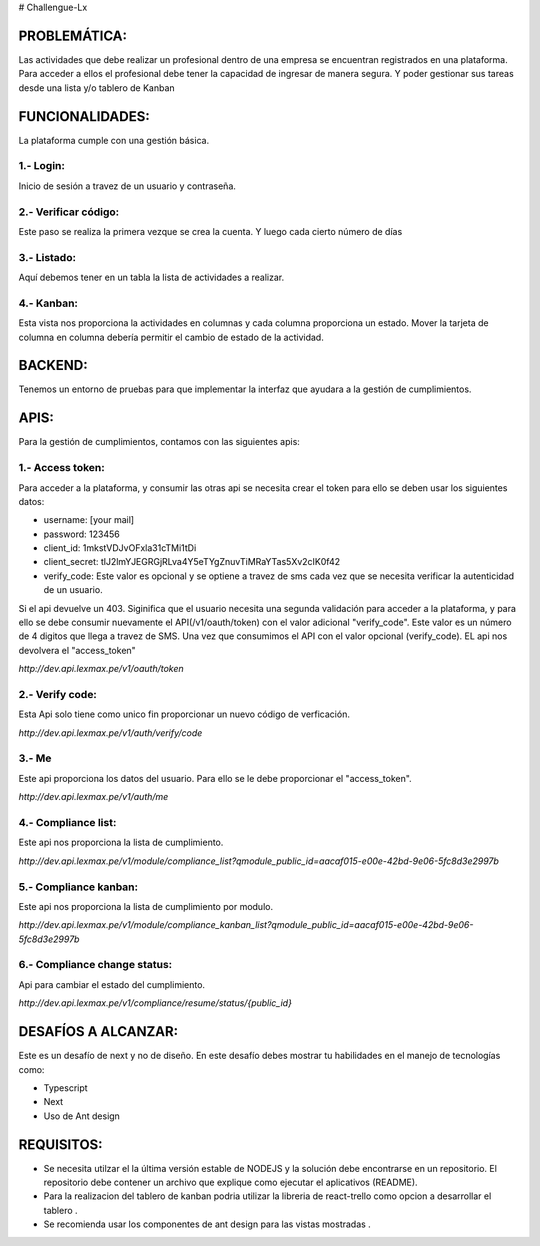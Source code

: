 # Challengue-Lx

PROBLEMÁTICA:
-------------

Las actividades que debe realizar un profesional dentro de una empresa se encuentran registrados en una plataforma.
Para acceder a ellos el profesional debe tener la capacidad de ingresar de manera segura. Y poder gestionar sus tareas desde una lista y/o tablero de Kanban

FUNCIONALIDADES:
---------------

La plataforma cumple con una gestión básica.

1.- Login:
^^^^^^^^^^

Inicio de sesión a travez de un usuario y contraseña.

.. image:: assets/views/01_login.png
  :width: 100%

2.- Verificar código:
^^^^^^^^^^^^^^^^^^^^^

Este paso se realiza la primera vezque se crea la cuenta. Y luego cada cierto número de días

.. image:: assets/views/02_verify_code.png
  :width: 100%


3.- Listado:
^^^^^^^^^^^^

Aquí debemos tener en un tabla la lista de actividades a realizar.

.. image:: assets/views/03_compliance_list.png
  :width: 100%


4.- Kanban:
^^^^^^^^^^^^

Esta vista nos proporciona la actividades en columnas y cada columna proporciona un estado. Mover la tarjeta de columna en columna debería permitir el cambio de estado de la actividad.

.. image:: assets/views/04_compliance_kanban.png
  :width: 100%


BACKEND:
--------

Tenemos un entorno de pruebas para que implementar la interfaz que ayudara a la gestión de cumplimientos.


APIS:
-----
Para la gestión de cumplimientos, contamos con las siguientes apis:


1.- Access token:
^^^^^^^^^^^^^^^^

Para acceder a la plataforma, y consumir las otras api se necesita crear el token para ello se deben usar los siguientes datos:

- username: [your mail]
- password: 123456
- client_id: 1mkstVDJvOFxla31cTMi1tDi
- client_secret: tlJ2lmYJEGRGjRLva4Y5eTYgZnuvTiMRaYTas5Xv2cIK0f42
- verify_code: Este valor es opcional y se optiene a travez de sms cada vez que se necesita verificar la autenticidad de un usuario.

Si el api devuelve un 403. Siginifica que el usuario necesita una segunda validación para acceder a la plataforma, y para ello se debe consumir nuevamente el API(/v1/oauth/token) con el valor adicional "verify_code". Este valor es un número de 4 digitos que llega a travez de SMS. Una vez que consumimos el API con el valor opcional (verify_code). EL api nos devolvera el "access_token"

`http://dev.api.lexmax.pe/v1/oauth/token`

.. image:: assets/apis/01_access_token.png
  :width: 100%


2.- Verify code:
^^^^^^^^^^^^^^^^

Esta Api solo tiene como unico fin proporcionar un nuevo código de verficación.

`http://dev.api.lexmax.pe/v1/auth/verify/code`

.. image:: assets/apis/02_verify_code.png
  :width: 100%


3.- Me
^^^^^^

Este api proporciona los datos del usuario. Para ello se le debe proporcionar el "access_token".

`http://dev.api.lexmax.pe/v1/auth/me`

.. image:: assets/apis/03_data_me.png
  :width: 100%


4.- Compliance list:
^^^^^^^^^^^^^^^^^^^^

Este api nos proporciona la lista de cumplimiento.

`http://dev.api.lexmax.pe/v1/module/compliance_list?qmodule_public_id=aacaf015-e00e-42bd-9e06-5fc8d3e2997b`

.. image:: assets/apis/04_compliance_list.png
  :width: 100%


5.- Compliance kanban:
^^^^^^^^^^^^^^^^^^^^^^
Este api nos proporciona la lista de cumplimiento por modulo.

`http://dev.api.lexmax.pe/v1/module/compliance_kanban_list?qmodule_public_id=aacaf015-e00e-42bd-9e06-5fc8d3e2997b`

.. image:: assets/apis/05_compliance_kanban.png
  :width: 100%


6.- Compliance change status:
^^^^^^^^^^^^^^^^^^^^^^^^^^^^^^

Api para cambiar el estado del cumplimiento.

`http://dev.api.lexmax.pe/v1/compliance/resume/status/{public_id}`

.. image:: assets/apis/06_compliance_change_status.png
  :width: 100%


DESAFÍOS A ALCANZAR:
-------------------

Este es un desafío de next y no de diseño. En este desafío debes mostrar tu habilidades en el manejo de tecnologías como:

- Typescript
- Next
- Uso de Ant design 


REQUISITOS:
-----------

- Se necesita utilzar el la última versión estable de NODEJS y la solución debe encontrarse en un repositorio. El repositorio debe contener un archivo que explique como ejecutar el aplicativos (README).
- Para la realizacion del tablero de kanban podria utilizar la libreria de react-trello como opcion a desarrollar el tablero .
- Se recomienda usar los componentes de ant design para las vistas mostradas .




